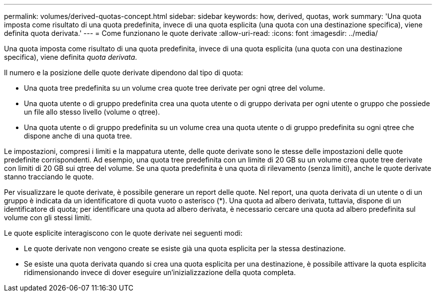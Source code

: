 ---
permalink: volumes/derived-quotas-concept.html 
sidebar: sidebar 
keywords: how, derived, quotas, work 
summary: 'Una quota imposta come risultato di una quota predefinita, invece di una quota esplicita (una quota con una destinazione specifica), viene definita quota derivata.' 
---
= Come funzionano le quote derivate
:allow-uri-read: 
:icons: font
:imagesdir: ../media/


[role="lead"]
Una quota imposta come risultato di una quota predefinita, invece di una quota esplicita (una quota con una destinazione specifica), viene definita _quota derivata_.

Il numero e la posizione delle quote derivate dipendono dal tipo di quota:

* Una quota tree predefinita su un volume crea quote tree derivate per ogni qtree del volume.
* Una quota utente o di gruppo predefinita crea una quota utente o di gruppo derivata per ogni utente o gruppo che possiede un file allo stesso livello (volume o qtree).
* Una quota utente o di gruppo predefinita su un volume crea una quota utente o di gruppo predefinita su ogni qtree che dispone anche di una quota tree.


Le impostazioni, compresi i limiti e la mappatura utente, delle quote derivate sono le stesse delle impostazioni delle quote predefinite corrispondenti. Ad esempio, una quota tree predefinita con un limite di 20 GB su un volume crea quote tree derivate con limiti di 20 GB sui qtree del volume. Se una quota predefinita è una quota di rilevamento (senza limiti), anche le quote derivate stanno tracciando le quote.

Per visualizzare le quote derivate, è possibile generare un report delle quote. Nel report, una quota derivata di un utente o di un gruppo è indicata da un identificatore di quota vuoto o asterisco (*). Una quota ad albero derivata, tuttavia, dispone di un identificatore di quota; per identificare una quota ad albero derivata, è necessario cercare una quota ad albero predefinita sul volume con gli stessi limiti.

Le quote esplicite interagiscono con le quote derivate nei seguenti modi:

* Le quote derivate non vengono create se esiste già una quota esplicita per la stessa destinazione.
* Se esiste una quota derivata quando si crea una quota esplicita per una destinazione, è possibile attivare la quota esplicita ridimensionando invece di dover eseguire un'inizializzazione della quota completa.

